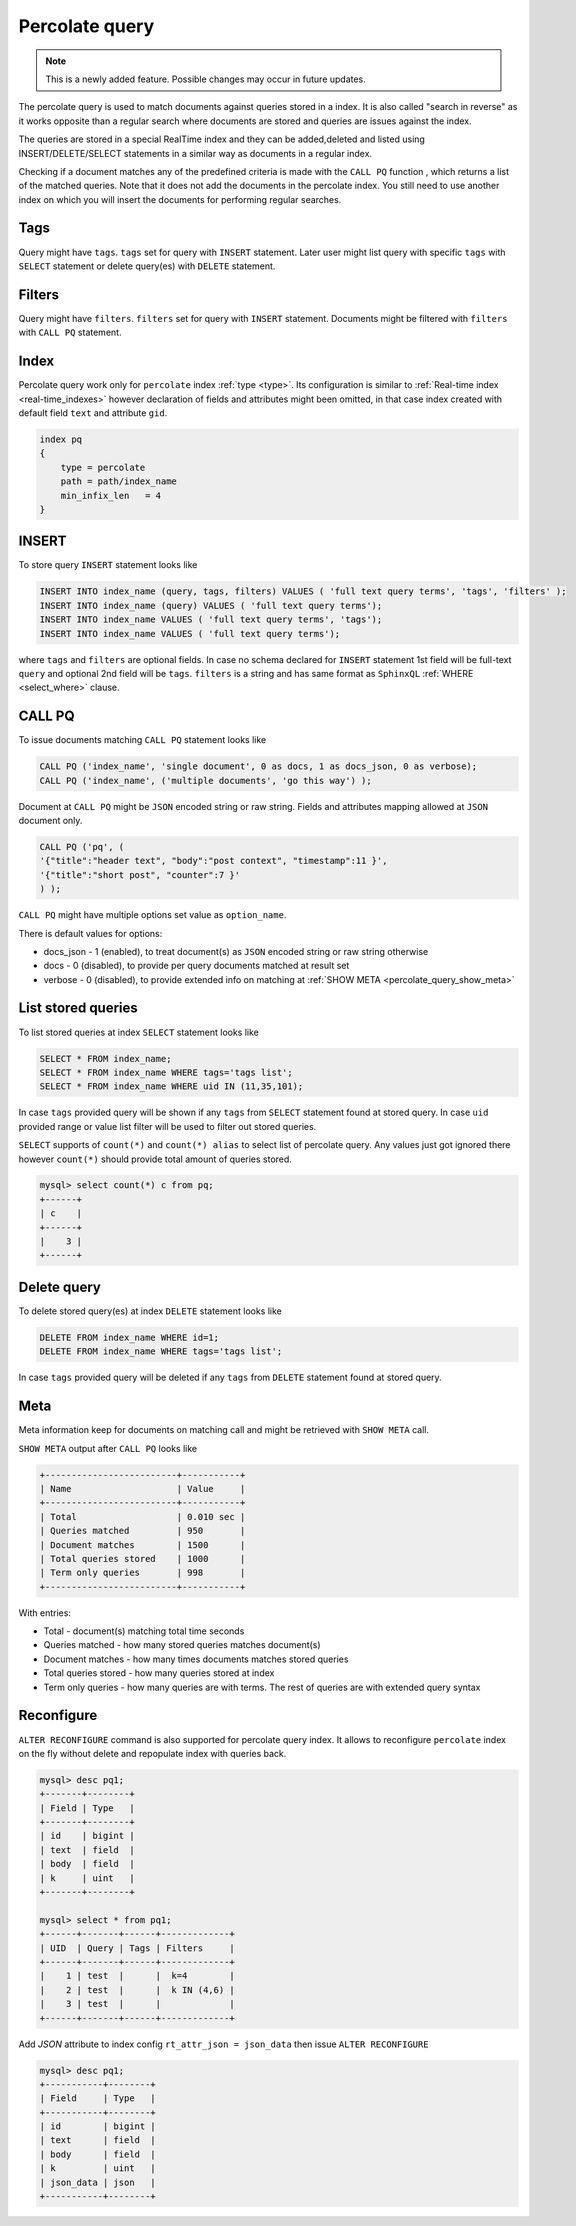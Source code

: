 .. _percolate_query:

Percolate query
---------------
.. note::
   This is a newly added feature. Possible changes may occur in future updates.
   
The percolate query is used to match documents against queries stored in a index. It is also called "search in reverse" as it works opposite than a regular search where  documents are stored and queries are issues against the index.

The queries are stored in a special RealTime index and they can be added,deleted and listed using INSERT/DELETE/SELECT statements in a similar way as documents in a regular index.

Checking  if a document  matches any of the predefined criteria is made with the ``CALL PQ`` function , which returns a list of the matched queries.
Note that it does not add the documents in the percolate index. You still need to use another index on which you will insert the documents for performing regular searches.

.. _percolate_query_tags:

Tags
~~~~

Query might have ``tags``. ``tags`` set for query with ``INSERT`` statement. Later user might list query with specific ``tags`` with ``SELECT`` statement
or delete query(es) with ``DELETE`` statement.

.. _percolate_query_filters:

Filters
~~~~~~~

Query might have ``filters``. ``filters`` set for query with ``INSERT`` statement. Documents might be filtered with ``filters`` with ``CALL PQ`` statement.

.. _percolate_query_index:

Index
~~~~~

Percolate query work only for ``percolate`` index :ref:`type <type>`. Its configuration is similar to :ref:`Real-time index <real-time_indexes>`
however declaration of fields and attributes might been omitted, in that case index created with default field ``text`` and attribute ``gid``.

.. code-block:: ini


    index pq
    {
        type = percolate
        path = path/index_name
        min_infix_len   = 4
    }

    
.. _percolate_query_insert:

INSERT
~~~~~~

To store query ``INSERT`` statement looks like

.. code-block:: sql


    INSERT INTO index_name (query, tags, filters) VALUES ( 'full text query terms', 'tags', 'filters' );
    INSERT INTO index_name (query) VALUES ( 'full text query terms');
    INSERT INTO index_name VALUES ( 'full text query terms', 'tags');
    INSERT INTO index_name VALUES ( 'full text query terms');

    
where ``tags`` and ``filters`` are optional fields. In case no schema declared for ``INSERT`` statement 1st field will be full-text ``query``
and optional 2nd field will be ``tags``.
``filters`` is a string and has same format as ``SphinxQL`` :ref:`WHERE <select_where>` clause.

.. _percolate_query_call:

CALL PQ
~~~~~~~

To issue documents matching ``CALL PQ`` statement looks like

.. code-block:: sql


    CALL PQ ('index_name', 'single document', 0 as docs, 1 as docs_json, 0 as verbose);
    CALL PQ ('index_name', ('multiple documents', 'go this way') );

    
Document at ``CALL PQ`` might be ``JSON`` encoded string or raw string. Fields and attributes mapping allowed at ``JSON`` document only.

.. code-block:: sql


    CALL PQ ('pq', (
    '{"title":"header text", "body":"post context", "timestamp":11 }',
    '{"title":"short post", "counter":7 }'
    ) );

    
``CALL PQ`` might have multiple options set value as ``option_name``.

There is default values for options:

-  docs_json - 1 (enabled), to treat document(s) as ``JSON`` encoded string or raw string otherwise
-  docs - 0 (disabled), to provide per query documents matched at result set
-  verbose - 0 (disabled), to provide extended info on matching at :ref:`SHOW META <percolate_query_show_meta>`



.. _percolate_query_list:

List stored queries
~~~~~~~~~~~~~~~~~~~

To list stored queries at index ``SELECT`` statement looks like

.. code-block:: sql


    SELECT * FROM index_name;
    SELECT * FROM index_name WHERE tags='tags list';
    SELECT * FROM index_name WHERE uid IN (11,35,101);

    
In case ``tags`` provided query will be shown if any ``tags`` from ``SELECT`` statement found at stored query. In case ``uid`` provided range or
value list filter will be used to filter out stored queries.

``SELECT`` supports of ``count(*)`` and ``count(*) alias`` to select list of percolate query. Any values just got ignored there however ``count(*)``
should provide total amount of queries stored.

.. code-block:: sql


    mysql> select count(*) c from pq;
    +------+
    | c    |
    +------+
    |    3 |
    +------+

    
.. _percolate_query_delete:

Delete query
~~~~~~~~~~~~

To delete stored query(es) at index ``DELETE`` statement looks like

.. code-block:: sql


    DELETE FROM index_name WHERE id=1;
    DELETE FROM index_name WHERE tags='tags list';

    
In case ``tags`` provided query will be deleted if any ``tags`` from ``DELETE`` statement found at stored query.

.. _percolate_query_show_meta:

Meta
~~~~

Meta information keep for documents on matching call and might be retrieved with ``SHOW META`` call.

``SHOW META`` output after ``CALL PQ`` looks like

.. code-block:: sql


    +-------------------------+-----------+
    | Name                    | Value     |
    +-------------------------+-----------+
    | Total                   | 0.010 sec |
    | Queries matched         | 950       |
    | Document matches        | 1500      |
    | Total queries stored    | 1000      |
    | Term only queries       | 998       |
    +-------------------------+-----------+

    
With entries: 
 
-  Total - document(s) matching total time seconds 
-  Queries matched - how many stored queries matches document(s)
-  Document matches - how many times documents matches stored queries
-  Total queries stored - how many queries stored at index
-  Term only queries - how many queries are with terms. The rest of queries are with extended query syntax

.. _percolate_query_reconfigure:

Reconfigure
~~~~~~~~~~~

``ALTER RECONFIGURE`` command is also supported for percolate query index. It allows to reconfigure ``percolate`` index on the fly without delete
and repopulate index with queries back.

.. code-block:: sql


    mysql> desc pq1;
    +-------+--------+
    | Field | Type   |
    +-------+--------+
    | id    | bigint |
    | text  | field  |
    | body  | field  |
    | k     | uint   |
    +-------+--------+

    mysql> select * from pq1;
    +------+-------+------+-------------+
    | UID  | Query | Tags | Filters     |
    +------+-------+------+-------------+
    |    1 | test  |      |  k=4        |
    |    2 | test  |      |  k IN (4,6) |
    |    3 | test  |      |             |
    +------+-------+------+-------------+

    
Add `JSON` attribute to index config ``rt_attr_json = json_data`` then issue ``ALTER RECONFIGURE``

.. code-block:: sql


    mysql> desc pq1;
    +-----------+--------+
    | Field     | Type   |
    +-----------+--------+
    | id        | bigint |
    | text      | field  |
    | body      | field  |
    | k         | uint   |
    | json_data | json   |
    +-----------+--------+

    